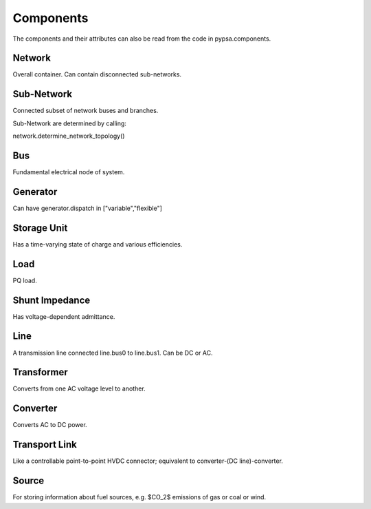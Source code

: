 #################
 Components
#################

The components and their attributes can also be read from the code in
pypsa.components.


Network
==========

Overall container. Can contain disconnected sub-networks.

Sub-Network
=============

Connected subset of network buses and branches.

Sub-Network are determined by calling:

network.determine_network_topology()

Bus
=======

Fundamental electrical node of system.

Generator
============

Can have  generator.dispatch in ["variable","flexible"]

Storage Unit
============

Has a time-varying state of charge and various efficiencies.

Load
======

PQ load.

Shunt Impedance
======

Has voltage-dependent admittance.



Line
=====

A transmission line connected line.bus0 to line.bus1. Can be DC or AC.


Transformer
==========

Converts from one AC voltage level to another.

Converter
==========

Converts AC to DC power.

Transport Link
==============

Like a controllable point-to-point HVDC connector; equivalent to
converter-(DC line)-converter.

Source
======

For storing information about fuel sources, e.g. $CO_2$ emissions of gas or coal or wind.
